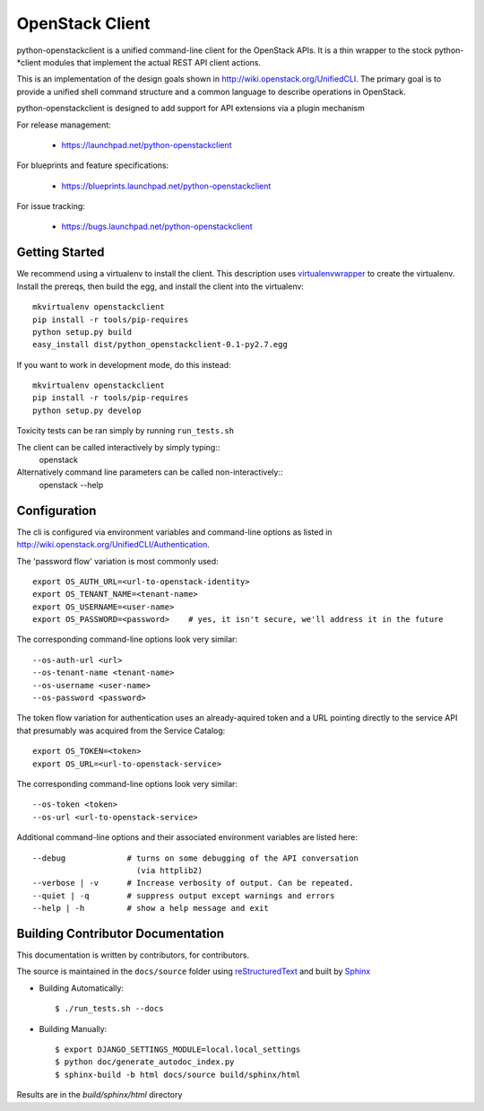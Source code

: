 ================
OpenStack Client
================

python-openstackclient is a unified command-line client for the OpenStack APIs.  It is
a thin wrapper to the stock python-*client modules that implement the
actual REST API client actions.

This is an implementation of the design goals shown in 
http://wiki.openstack.org/UnifiedCLI.  The primary goal is to provide
a unified shell command structure and a common language to describe
operations in OpenStack.

python-openstackclient is designed to add support for API extensions via a
plugin mechanism

For release management:

 * https://launchpad.net/python-openstackclient

For blueprints and feature specifications:

 * https://blueprints.launchpad.net/python-openstackclient

For issue tracking:

 * https://bugs.launchpad.net/python-openstackclient

Getting Started
===============

We recommend using a virtualenv to install the client. This description
uses `virtualenvwrapper`_ to create the virtualenv. Install the prereqs,
then build the egg, and install the client into the virtualenv::

    mkvirtualenv openstackclient
    pip install -r tools/pip-requires
    python setup.py build
    easy_install dist/python_openstackclient-0.1-py2.7.egg

.. _virtualenvwrapper: http://www.doughellmann.com/projects/virtualenvwrapper

If you want to work in development mode, do this instead::

    mkvirtualenv openstackclient
    pip install -r tools/pip-requires
    python setup.py develop

Toxicity tests can be ran simply by running ``run_tests.sh``

The client can be called interactively by simply typing::
   openstack

Alternatively command line parameters can be called non-interactively::
   openstack --help


Configuration
=============

The cli is configured via environment variables and command-line
options as listed in http://wiki.openstack.org/UnifiedCLI/Authentication.

The 'password flow' variation is most commonly used::

   export OS_AUTH_URL=<url-to-openstack-identity>
   export OS_TENANT_NAME=<tenant-name>
   export OS_USERNAME=<user-name>
   export OS_PASSWORD=<password>    # yes, it isn't secure, we'll address it in the future

The corresponding command-line options look very similar::

   --os-auth-url <url>
   --os-tenant-name <tenant-name>
   --os-username <user-name>
   --os-password <password>

The token flow variation for authentication uses an already-aquired token
and a URL pointing directly to the service API that presumably was acquired
from the Service Catalog::

    export OS_TOKEN=<token>
    export OS_URL=<url-to-openstack-service>

The corresponding command-line options look very similar::

    --os-token <token>
    --os-url <url-to-openstack-service>

Additional command-line options and their associated environment variables
are listed here::

   --debug             # turns on some debugging of the API conversation
                         (via httplib2)
   --verbose | -v      # Increase verbosity of output. Can be repeated.
   --quiet | -q        # suppress output except warnings and errors
   --help | -h         # show a help message and exit

Building Contributor Documentation
==================================

This documentation is written by contributors, for contributors.

The source is maintained in the ``docs/source`` folder using
`reStructuredText`_ and built by `Sphinx`_

.. _reStructuredText: http://docutils.sourceforge.net/rst.html
.. _Sphinx: http://sphinx.pocoo.org/

* Building Automatically::

    $ ./run_tests.sh --docs

* Building Manually::

    $ export DJANGO_SETTINGS_MODULE=local.local_settings
    $ python doc/generate_autodoc_index.py
    $ sphinx-build -b html docs/source build/sphinx/html

Results are in the `build/sphinx/html` directory


